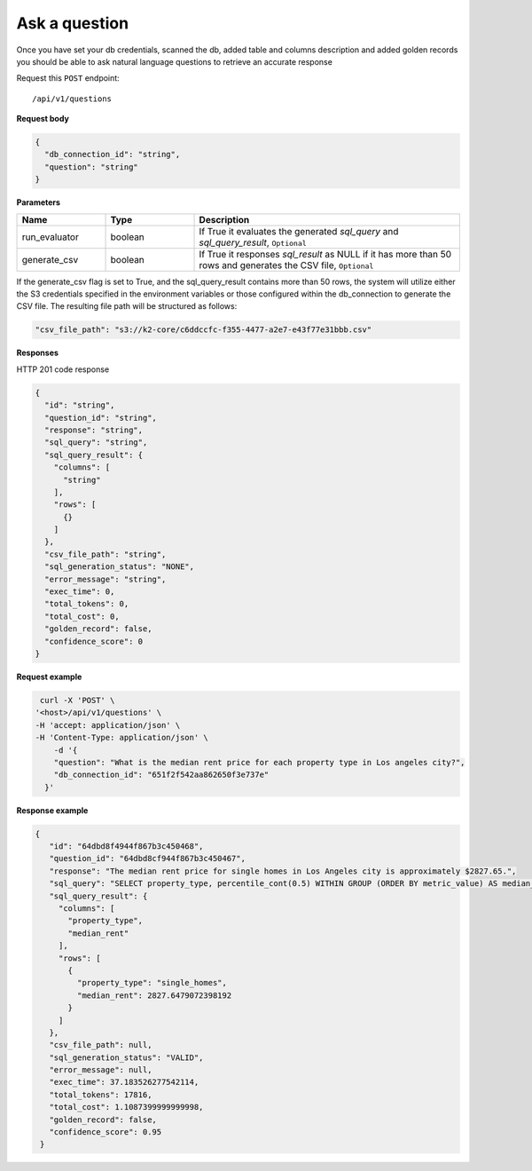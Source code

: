 Ask a question
=======================

Once you have set your db credentials, scanned the db, added table and columns description and added golden records
you should be able to ask natural language questions to retrieve an accurate response

Request this ``POST`` endpoint::

   /api/v1/questions

**Request body**

.. code-block:: rst

    {
      "db_connection_id": "string",
      "question": "string"
    }

**Parameters**

.. csv-table::
   :header: "Name", "Type", "Description"
   :widths: 20, 20, 60

   "run_evaluator", "boolean", "If True it evaluates the generated `sql_query` and `sql_query_result`, ``Optional``"
   "generate_csv", "boolean", "If True it responses `sql_result` as NULL if it has more than 50 rows and generates the CSV file, ``Optional``"

If the generate_csv flag is set to True, and the sql_query_result contains more than 50 rows, the system will utilize either
the S3 credentials specified in the environment variables or those configured within the db_connection to generate the CSV file.
The resulting file path will be structured as follows:

.. code-block:: rst

    "csv_file_path": "s3://k2-core/c6ddccfc-f355-4477-a2e7-e43f77e31bbb.csv"

**Responses**

HTTP 201 code response

.. code-block:: rst

    {
      "id": "string",
      "question_id": "string",
      "response": "string",
      "sql_query": "string",
      "sql_query_result": {
        "columns": [
          "string"
        ],
        "rows": [
          {}
        ]
      },
      "csv_file_path": "string",
      "sql_generation_status": "NONE",
      "error_message": "string",
      "exec_time": 0,
      "total_tokens": 0,
      "total_cost": 0,
      "golden_record": false,
      "confidence_score": 0
    }

**Request example**

.. code-block:: rst

   curl -X 'POST' \
  '<host>/api/v1/questions' \
  -H 'accept: application/json' \
  -H 'Content-Type: application/json' \
      -d '{
      "question": "What is the median rent price for each property type in Los angeles city?",
      "db_connection_id": "651f2f542aa862650f3e737e"
    }'

**Response example**

.. code-block:: rst

   {
      "id": "64dbd8f4944f867b3c450468",
      "question_id": "64dbd8cf944f867b3c450467",
      "response": "The median rent price for single homes in Los Angeles city is approximately $2827.65.",
      "sql_query": "SELECT property_type, percentile_cont(0.5) WITHIN GROUP (ORDER BY metric_value) AS median_rent\nFROM db_table\nWHERE dh_city_name = 'Los Angeles'\nGROUP BY property_type\nLIMIT 13;",
      "sql_query_result": {
        "columns": [
          "property_type",
          "median_rent"
        ],
        "rows": [
          {
            "property_type": "single_homes",
            "median_rent": 2827.6479072398192
          }
        ]
      },
      "csv_file_path": null,
      "sql_generation_status": "VALID",
      "error_message": null,
      "exec_time": 37.183526277542114,
      "total_tokens": 17816,
      "total_cost": 1.1087399999999998,
      "golden_record": false,
      "confidence_score": 0.95
    }
